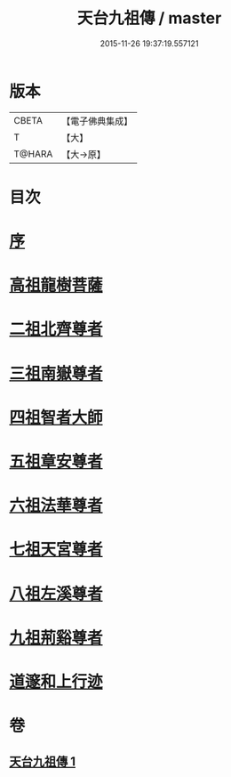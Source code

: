 #+TITLE: 天台九祖傳 / master
#+DATE: 2015-11-26 19:37:19.557121
* 版本
 |     CBETA|【電子佛典集成】|
 |         T|【大】     |
 |    T@HARA|【大→原】   |

* 目次
* [[file:KR6r0068_001.txt::001-0097a20][序]]
* [[file:KR6r0068_001.txt::0097b6][高祖龍樹菩薩]]
* [[file:KR6r0068_001.txt::0098b21][二祖北齊尊者]]
* [[file:KR6r0068_001.txt::0098c4][三祖南嶽尊者]]
* [[file:KR6r0068_001.txt::0100a7][四祖智者大師]]
* [[file:KR6r0068_001.txt::0100c16][五祖章安尊者]]
* [[file:KR6r0068_001.txt::0101c24][六祖法華尊者]]
* [[file:KR6r0068_001.txt::0102a3][七祖天宮尊者]]
* [[file:KR6r0068_001.txt::0102a12][八祖左溪尊者]]
* [[file:KR6r0068_001.txt::0102c6][九祖荊谿尊者]]
* [[file:KR6r0068_001.txt::0103b28][道邃和上行迹]]
* 卷
** [[file:KR6r0068_001.txt][天台九祖傳 1]]
